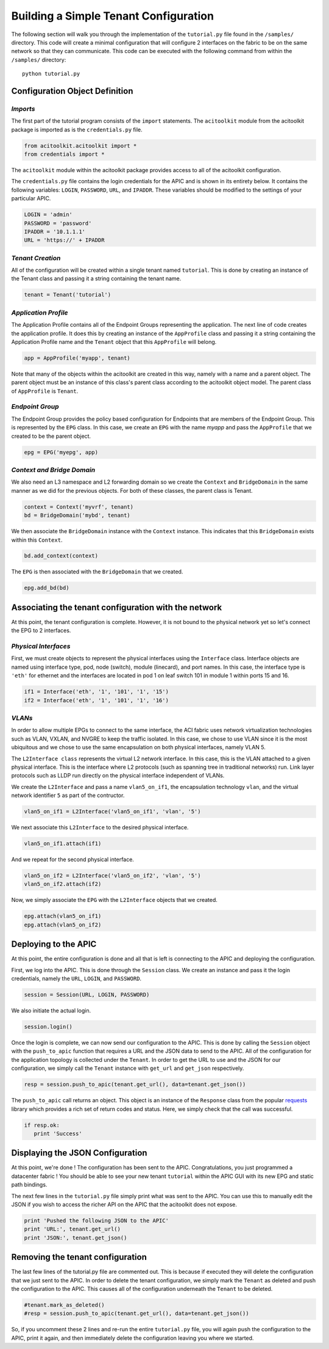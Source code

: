 Building a Simple Tenant Configuration
======================================
The following section will walk you through the implementation of the
``tutorial.py`` file found in the ``/samples/`` directory.  This code
will create a minimal configuration that will configure 2 interfaces
on the fabric to be on the same network so that they can
communicate. This code can be executed with the following command from
within the ``/samples/`` directory::

   python tutorial.py

Configuration Object Definition
-------------------------------

`Imports`
~~~~~~~~~
The first part of the tutorial program consists of the ``import``
statements.  The ``acitoolkit`` module from the acitoolkit package is
imported as is the ``credentials.py`` file.

.. code-block:: python

   from acitoolkit.acitoolkit import *
   from credentials import *

The ``acitoolkit`` module within the acitoolkit package provides
access to all of the acitoolkit configuration.

The ``credentials.py`` file contains the login credentials for the
APIC and is shown in its entirety below.  It contains the following
variables: ``LOGIN``, ``PASSWORD``, ``URL``, and ``IPADDR``.  These
variables should be modified to the settings of your particular APIC.

.. code-block:: python

   LOGIN = 'admin'
   PASSWORD = 'password'
   IPADDR = '10.1.1.1'
   URL = 'https://' + IPADDR

`Tenant Creation`
~~~~~~~~~~~~~~~~~

All of the configuration will be created within a single tenant named
``tutorial``.  This is done by creating an instance of the Tenant
class and passing it a string containing the tenant name.

.. code-block:: python

   tenant = Tenant('tutorial')

`Application Profile`
~~~~~~~~~~~~~~~~~~~~~

The Application Profile contains all of the Endpoint Groups
representing the application.  The next line of code creates the
application profile.  It does this by creating an instance of the
``AppProfile`` class and passing it a string containing the
Application Profile name and the ``Tenant`` object that this
``AppProfile`` will belong.

.. code-block:: python

   app = AppProfile('myapp', tenant)

Note that many of the objects within the acitoolkit are created in
this way, namely with a name and a parent object.  The parent object
must be an instance of this class's parent class according to the
acitoolkit object model.  The parent class of ``AppProfile`` is
``Tenant``.

`Endpoint Group`
~~~~~~~~~~~~~~~~

The Endpoint Group provides the policy based configuration for
Endpoints that are members of the Endpoint Group.  This is represented
by the ``EPG`` class.  In this case, we create an ``EPG`` with the
name `myapp` and pass the ``AppProfile`` that we created to be the
parent object.

.. code-block:: python

   epg = EPG('myepg', app)

`Context and Bridge Domain`
~~~~~~~~~~~~~~~~~~~~~~~~~~~

We also need an L3 namespace and L2 forwarding domain so we create the
``Context`` and ``BridgeDomain`` in the same manner as we did for the
previous objects.  For both of these classes, the parent class is
Tenant.

.. code-block:: python

   context = Context('myvrf', tenant)
   bd = BridgeDomain('mybd', tenant)

We then associate the ``BridgeDomain`` instance with the ``Context``
instance.  This indicates that this ``BridgeDomain`` exists within
this ``Context``.

.. code-block:: python

   bd.add_context(context)

The ``EPG`` is then associated with the ``BridgeDomain`` that we created.

.. code-block:: python

   epg.add_bd(bd)

Associating the tenant configuration with the network
-----------------------------------------------------

At this point, the tenant configuration is complete.  However, it is
not bound to the physical network yet so let's connect the EPG to 2
interfaces.

`Physical Interfaces`
~~~~~~~~~~~~~~~~~~~~~

First, we must create objects to represent the physical interfaces
using the ``Interface`` class.  Interface objects are named using
interface type, pod, node (switch), module (linecard), and port
names.  In this case, the interface type is ``'eth'`` for ethernet and
the interfaces are located in pod 1 on leaf switch 101 in module 1
within ports 15 and 16.

.. code-block:: python

   if1 = Interface('eth', '1', '101', '1', '15')
   if2 = Interface('eth', '1', '101', '1', '16')

`VLANs`
~~~~~~~

In order to allow multiple EPGs to connect to the same interface, the
ACI fabric uses network virtualization technologies such as VLAN,
VXLAN, and NVGRE to keep the traffic isolated.  In this case, we chose
to use VLAN since it is the most ubiquitous and we chose to use the
same encapsulation on both physical interfaces, namely VLAN 5.

The ``L2Interface class`` represents the virtual L2 network interface.  In
this case, this is the VLAN attached to a given physical interface.
This is the interface where L2 protocols (such as spanning tree in
traditional networks) run.  Link layer protocols such as LLDP run
directly on the physical interface independent of VLANs.

We create the ``L2Interface`` and pass a name ``vlan5_on_if1``, the encapsulation
technology ``vlan``, and the virtual network identifier ``5`` as part of the
contructor.

.. code-block:: python

   vlan5_on_if1 = L2Interface('vlan5_on_if1', 'vlan', '5')

We next associate this ``L2Interface`` to the desired physical
interface.

.. code-block:: python

   vlan5_on_if1.attach(if1)

And we repeat for the second physical interface.

.. code-block:: python

   vlan5_on_if2 = L2Interface('vlan5_on_if2', 'vlan', '5')
   vlan5_on_if2.attach(if2)

Now, we simply associate the ``EPG`` with the ``L2Interface`` objects
that we created.

.. code-block:: python

   epg.attach(vlan5_on_if1)
   epg.attach(vlan5_on_if2)

Deploying to the APIC
----------------------

At this point, the entire configuration is done and all that is left
is connecting to the APIC and deploying the configuration.

First, we log into the APIC.  This is done through the ``Session``
class.  We create an instance and pass it the login credentials,
namely the ``URL``, ``LOGIN``, and ``PASSWORD``.

.. code-block:: python

   session = Session(URL, LOGIN, PASSWORD)

We also initiate the actual login.

.. code-block:: python

   session.login()

Once the login is complete, we can now send our configuration to the
APIC. This is done by calling the ``Session`` object with the
``push_to_apic`` function that requires a URL and the JSON data to
send to the APIC.  All of the configuration for the application
topology is collected under the ``Tenant``.  In order to get the URL to
use and the JSON for our configuration, we simply call the ``Tenant``
instance with ``get_url`` and ``get_json`` respectively.

.. code-block:: python

   resp = session.push_to_apic(tenant.get_url(), data=tenant.get_json())

The ``push_to_apic`` call returns an object.  This object is an
instance of the ``Response`` class from the popular `requests
<http://docs.python-requests.org/en/latest/#>`_ library which provides
a rich set of return codes and status.  Here, we simply check that the
call was successful.

.. code-block:: python

   if resp.ok:
      print 'Success'

Displaying the JSON Configuration
---------------------------------

At this point, we're done !  The configuration has been sent to the
APIC.  Congratulations, you just programmed a datacenter fabric !  You
should be able to see your new tenant ``tutorial`` within the APIC GUI
with its new EPG and static path bindings.

The next few lines in the ``tutorial.py`` file simply print what was
sent to the APIC.  You can use this to manually edit the JSON if you
wish to access the richer API on the APIC that the acitoolkit does not
expose.

.. code-block:: python

   print 'Pushed the following JSON to the APIC'
   print 'URL:', tenant.get_url()
   print 'JSON:', tenant.get_json()

Removing the tenant configuration
---------------------------------

The last few lines of the tutorial.py file are commented out.  This is
because if executed they will delete the configuration that we just
sent to the APIC.  In order to delete the tenant configuration, we
simply mark the ``Tenant`` as deleted and push the configuration to
the APIC.  This causes all of the configuration underneath the
``Tenant`` to be deleted.

.. code-block:: python

   #tenant.mark_as_deleted()
   #resp = session.push_to_apic(tenant.get_url(), data=tenant.get_json())

So, if you uncomment these 2 lines and re-run the entire
``tutorial.py`` file, you will again push the configuration to the
APIC, print it again, and then immediately delete the configuration
leaving you where we started.
